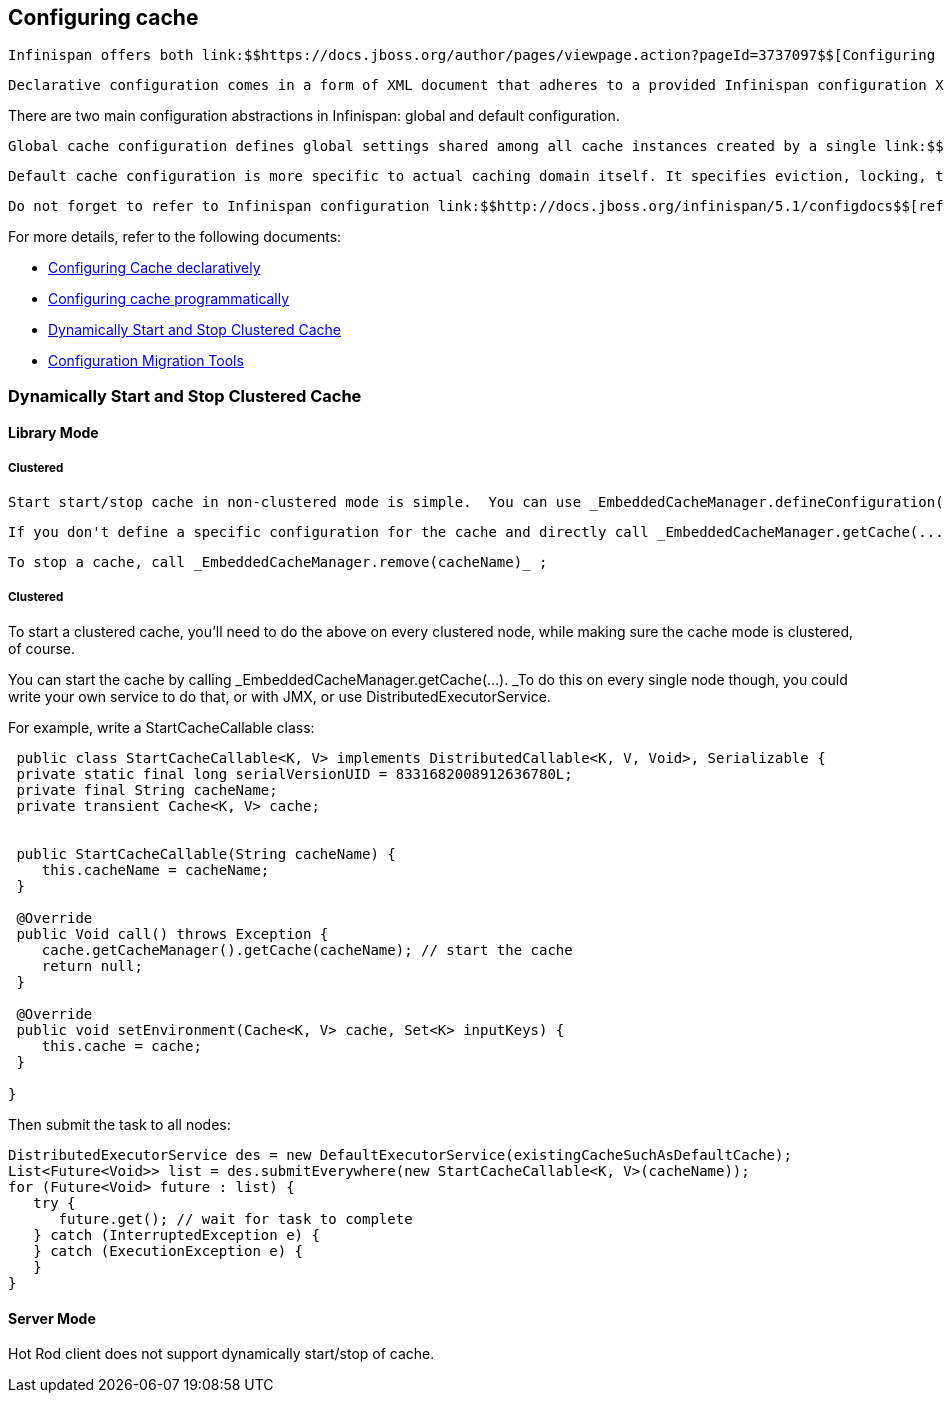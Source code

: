 [[sid-68355092]]

==  Configuring cache

 Infinispan offers both link:$$https://docs.jboss.org/author/pages/viewpage.action?pageId=3737097$$[Configuring Cache declaratively] and link:$$https://docs.jboss.org/author/pages/viewpage.action?pageId=3737033$$[Configuring cache programmatically] configuration approaches. 

 Declarative configuration comes in a form of XML document that adheres to a provided Infinispan configuration XML link:$$http://www.infinispan.org/schemas/infinispan-config-4.0.xsd$$[schema] .  Every aspect of Infinispan that can be configured declaratively can also be configured programmatically. In fact, declarative configuration, behind the scenes, invokes programmatic configuration API as the XML configuration file is being processed. One can even use combination of these approaches. For example, you can read static XML configuration files and at runtime programmatically tune that same configuration. Or you can use a certain static configuration defined in XML as a starting point or template for defining additional configurations in runtime. 

There are two main configuration abstractions in Infinispan: global and default configuration.

 Global cache configuration defines global settings shared among all cache instances created by a single link:$$http://docs.jboss.org/infinispan/4.0/apidocs/org/infinispan/manager/CacheManager.html$$[CacheManager] . Shared resources like thread pools, serialization/marshalling settings, transport and network settings, JMX domains are all part of global configuration. 

 Default cache configuration is more specific to actual caching domain itself. It specifies eviction, locking, transaction, clustering, cache store settings etc. The default cache can be retrieved via the CacheManager.getCache() API. However, the real power of default cache mechanism comes to light when used in conjuction with _named caches_ . Named caches have the same XML schema as the default cache. Whenever they are specified, named caches inherit settings from the default cache while additional behavior can be specified or overridden. Named caches are retrieved via CacheManager.getCache(String name) API. Therefore, note that the _name_ attribute of named cache is both mandatory and unique for every named cache specified. 

 Do not forget to refer to Infinispan configuration link:$$http://docs.jboss.org/infinispan/5.1/configdocs$$[reference] for more details. 

For more details, refer to the following documents:


*  link:$$https://docs.jboss.org/author/pages/viewpage.action?pageId=3737097$$[Configuring Cache declaratively] 


*  link:$$https://docs.jboss.org/author/pages/viewpage.action?pageId=3737033$$[Configuring cache programmatically] 


*  link:$$https://docs.jboss.org/author/pages/viewpage.action?pageId=61702267$$[Dynamically Start and Stop Clustered Cache] 


*  link:$$https://docs.jboss.org/author/pages/viewpage.action?pageId=3737098$$[Configuration Migration Tools] 

[[sid-68355093]]


=== Dynamically Start and Stop Clustered Cache

[[sid-68355093_DynamicallyStartandStopClusteredCache-LibraryMode]]


==== Library Mode

[[sid-68355093_DynamicallyStartandStopClusteredCache-NonClustered]]


===== Clustered

 Start start/stop cache in non-clustered mode is simple.  You can use _EmbeddedCacheManager.defineConfiguration(cacheName, configuration)_ to define a cache, and then call _EmbeddedCacheManager.getCache(cacheName)_ . 

 If you don't define a specific configuration for the cache and directly call _EmbeddedCacheManager.getCache(...)_ , then a new cache would be created with default configurations. 

 To stop a cache, call _EmbeddedCacheManager.remove(cacheName)_ ; 

[[sid-68355093_DynamicallyStartandStopClusteredCache-Clustered]]


===== Clustered

To start a clustered cache, you'll need to do the above on every clustered node, while making sure the cache mode is clustered, of course.

You can start the cache by calling _EmbeddedCacheManager.getCache(...).  _To do this on every single node though, you could write your own service to do that, or with JMX, or use DistributedExecutorService.

For example, write a StartCacheCallable class:


----

 public class StartCacheCallable<K, V> implements DistributedCallable<K, V, Void>, Serializable {
 private static final long serialVersionUID = 8331682008912636780L;
 private final String cacheName;
 private transient Cache<K, V> cache;


 public StartCacheCallable(String cacheName) {
    this.cacheName = cacheName;
 }

 @Override
 public Void call() throws Exception {
    cache.getCacheManager().getCache(cacheName); // start the cache
    return null;
 }

 @Override
 public void setEnvironment(Cache<K, V> cache, Set<K> inputKeys) {
    this.cache = cache;
 }

}

----

Then submit the task to all nodes:


----

DistributedExecutorService des = new DefaultExecutorService(existingCacheSuchAsDefaultCache);
List<Future<Void>> list = des.submitEverywhere(new StartCacheCallable<K, V>(cacheName));
for (Future<Void> future : list) {
   try {
      future.get(); // wait for task to complete
   } catch (InterruptedException e) {
   } catch (ExecutionException e) {
   }
}

----

[[sid-68355093_DynamicallyStartandStopClusteredCache-ServerMode]]


==== Server Mode

Hot Rod client does not support dynamically start/stop of cache.

